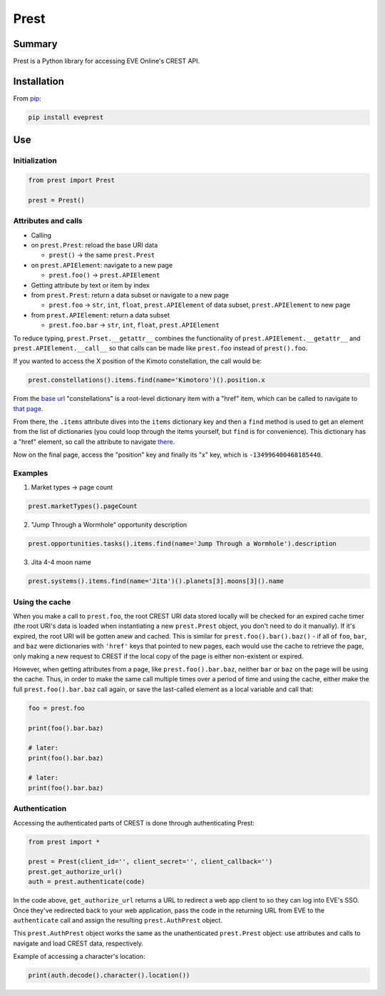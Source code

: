 Prest
=====

Summary
-------

Prest is a Python library for accessing EVE Online's CREST API.

Installation
------------

From `pip <https://pip.pypa.io/en/stable/>`__:

.. code:: bash

    pip install eveprest

Use
---

Initialization
~~~~~~~~~~~~~~

.. code:: python

    from prest import Prest

    prest = Prest()

Attributes and calls
~~~~~~~~~~~~~~~~~~~~

-  Calling
-  on ``prest.Prest``: reload the base URI data

   -  ``prest()`` -> the same ``prest.Prest``

-  on ``prest.APIElement``: navigate to a new page

   -  ``prest.foo()`` -> ``prest.APIElement``

-  Getting attribute by text or item by index
-  from ``prest.Prest``: return a data subset or navigate to a new page

   -  ``prest.foo`` -> ``str``, ``int``, ``float``, ``prest.APIElement``
      of data subset, ``prest.APIElement`` to new page

-  from ``prest.APIElement``: return a data subset

   -  ``prest.foo.bar`` -> ``str``, ``int``, ``float``,
      ``prest.APIElement``

To reduce typing, ``prest.Prset.__getattr__`` combines the functionality
of ``prest.APIElement.__getattr__`` and ``prest.APIElement.__call__`` so
that calls can be made like ``prest.foo`` instead of ``prest().foo``.

If you wanted to access the X position of the Kimoto constellation, the
call would be:

.. code:: python

    prest.constellations().items.find(name='Kimotoro')().position.x

From the `base url <https://crest-tq.eveonline.com/>`__ "constellations"
is a root-level dictionary item with a "href" item, which can be called
to navigate to `that
page <https://crest-tq.eveonline.com/constellations/>`__.

From there, the ``.items`` attribute dives into the ``items`` dictionary
key and then a ``find`` method is used to get an element from the list
of dictionaries (you could loop through the items yourself, but ``find``
is for convenience). This dictionary has a "href" element, so call the
attribute to navigate
`there <https://crest-tq.eveonline.com/constellations/20000020/>`__.

Now on the final page, access the "position" key and finally its "x"
key, which is ``-134996400468185440``.

Examples
~~~~~~~~

1. Market types -> page count

.. code:: python

    prest.marketTypes().pageCount

2. "Jump Through a Wormhole" opportunity description

.. code:: python

    prest.opportunities.tasks().items.find(name='Jump Through a Wormhole').description

3. Jita 4-4 moon name

.. code:: python

    prest.systems().items.find(name='Jita')().planets[3].moons[3]().name

Using the cache
~~~~~~~~~~~~~~~

When you make a call to ``prest.foo``, the root CREST URI data stored
locally will be checked for an expired cache timer (the root URI's data
is loaded when instantiating a new ``prest.Prest`` object, you don't
need to do it manually). If it's expired, the root URI will be gotten
anew and cached. This is similar for ``prest.foo().bar().baz()`` - if
all of ``foo``, ``bar``, and ``baz`` were dictionaries with ``'href'``
keys that pointed to new pages, each would use the cache to retrieve the
page, only making a new request to CREST if the local copy of the page
is either non-existent or expired.

However, when getting attributes from a page, like
``prest.foo().bar.baz``, neither ``bar`` or ``baz`` on the page will be
using the cache. Thus, in order to make the same call multiple times
over a period of time and using the cache, either make the full
``prest.foo().bar.baz`` call again, or save the last-called element as a
local variable and call that:

.. code:: python

    foo = prest.foo

    print(foo().bar.baz)

    # later:
    print(foo().bar.baz)

    # later:
    print(foo().bar.baz)

Authentication
~~~~~~~~~~~~~~

Accessing the authenticated parts of CREST is done through
authenticating Prest:

.. code:: python

    from prest import *

    prest = Prest(client_id='', client_secret='', client_callback='')
    prest.get_authorize_url()
    auth = prest.authenticate(code)

In the code above, ``get_authorize_url`` returns a URL to redirect a web
app client to so they can log into EVE's SSO. Once they've redirected
back to your web application, pass the code in the returning URL from
EVE to the ``authenticate`` call and assign the resulting
``prest.AuthPrest`` object.

This ``prest.AuthPrest`` object works the same as the unathenticated
``prest.Prest`` object: use attributes and calls to navigate and load
CREST data, respectively.

Example of accessing a character's location:

.. code:: python

    print(auth.decode().character().location())
